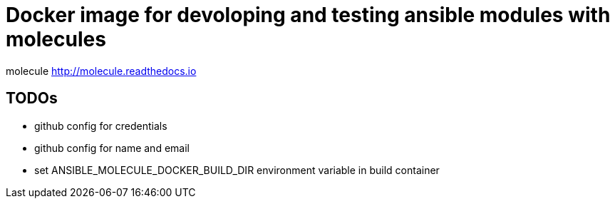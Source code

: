 Docker image for devoloping and testing ansible modules with molecules
======================================================================

molecule http://molecule.readthedocs.io

TODOs
----

- github config for credentials
- github config for name and email
- set ANSIBLE_MOLECULE_DOCKER_BUILD_DIR environment variable in build container
